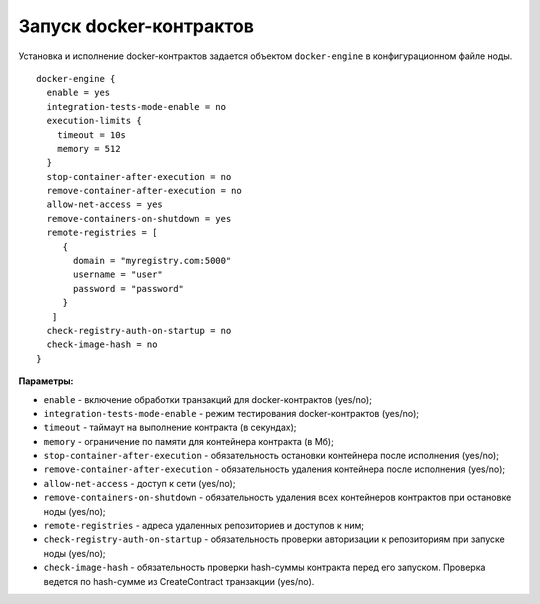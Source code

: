.. _docker-configuration:

Запуск docker-контрактов
=============================

Установка и исполнение docker-контрактов задается объектом ``docker-engine`` в конфигурационном файле ноды.

::

  docker-engine {
    enable = yes
    integration-tests-mode-enable = no
    execution-limits {
      timeout = 10s
      memory = 512
    }
    stop-container-after-execution = no
    remove-container-after-execution = no
    allow-net-access = yes
    remove-containers-on-shutdown = yes
    remote-registries = [
       {
         domain = "myregistry.com:5000"
         username = "user"
         password = "password"
       }
     ]
    check-registry-auth-on-startup = no
    check-image-hash = no
  }

**Параметры:**

- ``enable`` - включение обработки транзакций для docker-контрактов (yes/no);
- ``integration-tests-mode-enable`` - режим тестирования docker-контрактов (yes/no);
- ``timeout`` - таймаут на выполнение контракта (в секундах);
- ``memory`` - ограничение по памяти для контейнера контракта (в Мб);
- ``stop-container-after-execution`` - обязательность остановки контейнера после исполнения (yes/no);
- ``remove-container-after-execution`` - обязательность удаления контейнера после исполнения (yes/no);
- ``allow-net-access`` - доступ к сети (yes/no);
- ``remove-containers-on-shutdown`` - обязательность удаления всех контейнеров контрактов при остановке ноды (yes/no);
- ``remote-registries`` - адреса удаленных репозиториев и доступов к ним;
- ``check-registry-auth-on-startup`` - обязательность проверки авторизации к репозиториям при запуске ноды (yes/no);
- ``check-image-hash`` - обязательность проверки hash-суммы контракта перед его запуском. Проверка ведется по hash-сумме из CreateContract транзакции (yes/no).